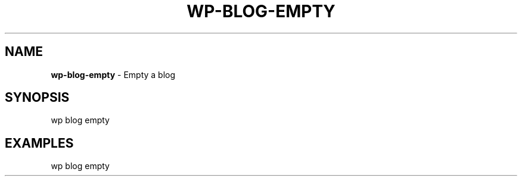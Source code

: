 .\" generated with Ronn/v0.7.3
.\" http://github.com/rtomayko/ronn/tree/0.7.3
.
.TH "WP\-BLOG\-EMPTY" "1" "" "WP-CLI"
.
.SH "NAME"
\fBwp\-blog\-empty\fR \- Empty a blog
.
.SH "SYNOPSIS"
wp blog empty
.
.SH "EXAMPLES"
.
.nf

wp blog empty
.
.fi

